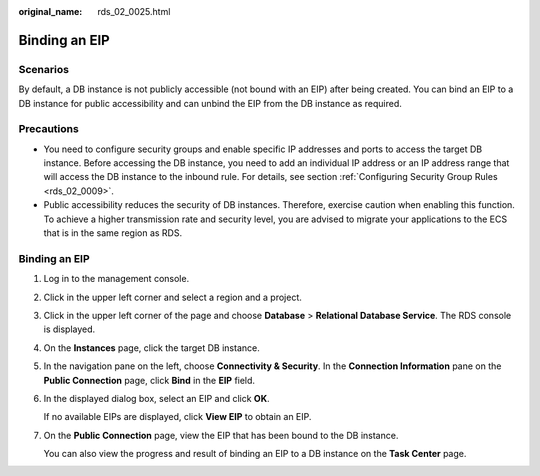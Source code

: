 :original_name: rds_02_0025.html

.. _rds_02_0025:

Binding an EIP
==============

Scenarios
---------

By default, a DB instance is not publicly accessible (not bound with an EIP) after being created. You can bind an EIP to a DB instance for public accessibility and can unbind the EIP from the DB instance as required.

Precautions
-----------

-  You need to configure security groups and enable specific IP addresses and ports to access the target DB instance. Before accessing the DB instance, you need to add an individual IP address or an IP address range that will access the DB instance to the inbound rule. For details, see section :ref:`Configuring Security Group Rules <rds_02_0009>`.
-  Public accessibility reduces the security of DB instances. Therefore, exercise caution when enabling this function. To achieve a higher transmission rate and security level, you are advised to migrate your applications to the ECS that is in the same region as RDS.


Binding an EIP
--------------

#. Log in to the management console.

#. Click |image1| in the upper left corner and select a region and a project.

#. Click |image2| in the upper left corner of the page and choose **Database** > **Relational Database Service**. The RDS console is displayed.

#. On the **Instances** page, click the target DB instance.

#. In the navigation pane on the left, choose **Connectivity & Security**. In the **Connection Information** pane on the **Public Connection** page, click **Bind** in the **EIP** field.

#. In the displayed dialog box, select an EIP and click **OK**.

   If no available EIPs are displayed, click **View EIP** to obtain an EIP.

#. On the **Public Connection** page, view the EIP that has been bound to the DB instance.

   You can also view the progress and result of binding an EIP to a DB instance on the **Task Center** page.

.. |image1| image:: /_static/images/en-us_image_0000001212116857.png
.. |image2| image:: /_static/images/en-us_image_0000001212196809.png
